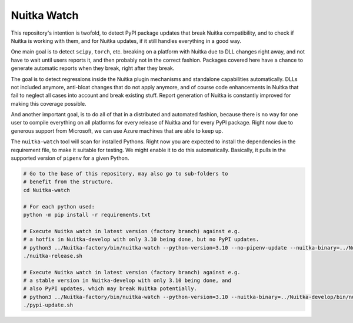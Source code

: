 ##############
 Nuitka Watch
##############

This repository's intention is twofold, to detect PyPI package updates
that break Nuitka compatibility, and to check if Nuitka is working with
them, and for Nuitka updates, if it still handles everything in a good
way.

One main goal is to detect ``scipy``, ``torch``, etc. breaking on a
platform with Nuitka due to DLL changes right away, and not have to wait
until users reports it, and then probably not in the correct fashion.
Packages covered here have a chance to generate automatic reports when
they break, right after they break.

The goal is to detect regressions inside the Nuitka plugin mechanisms
and standalone capabilities automatically. DLLs not included anymore,
anti-bloat changes that do not apply anymore, and of course code
enhancements in Nuitka that fail to neglect all cases into account and
break existing stuff. Report generation of Nuitka is constantly improved
for making this coverage possible.

And another important goal, is to do all of that in a distributed and
automated fashion, because there is no way for one user to compile
everything on all platforms for every release of Nuitka and for every
PyPI package. Right now due to generous support from Microsoft, we can
use Azure machines that are able to keep up.

The ``nuitka-watch`` tool will scan for installed Pythons. Right now you
are expected to install the dependencies in the requirement file, to
make it suitable for testing. We might enable it to do this
automatically. Basically, it pulls in the supported version of
``pipenv`` for a given Python.

.. code:: bash

   # Go to the base of this repository, may also go to sub-folders to
   # benefit from the structure.
   cd Nuitka-watch

   # For each python used:
   python -m pip install -r requirements.txt

   # Execute Nuitka watch in latest version (factory branch) against e.g.
   # a hotfix in Nuitka-develop with only 3.10 being done, but no PyPI updates.
   # python3 ../Nuitka-factory/bin/nuitka-watch --python-version=3.10 --no-pipenv-update --nuitka-binary=../Nuitka-develop/bin/nuitka
   ./nuitka-release.sh

   # Execute Nuitka watch in latest version (factory branch) against e.g.
   # a stable version in Nuitka-develop with only 3.10 being done, and
   # also PyPI updates, which may break Nuitka potentially.
   # python3 ../Nuitka-factory/bin/nuitka-watch --python-version=3.10 --nuitka-binary=../Nuitka-develop/bin/nuitka
   ./pypi-update.sh

